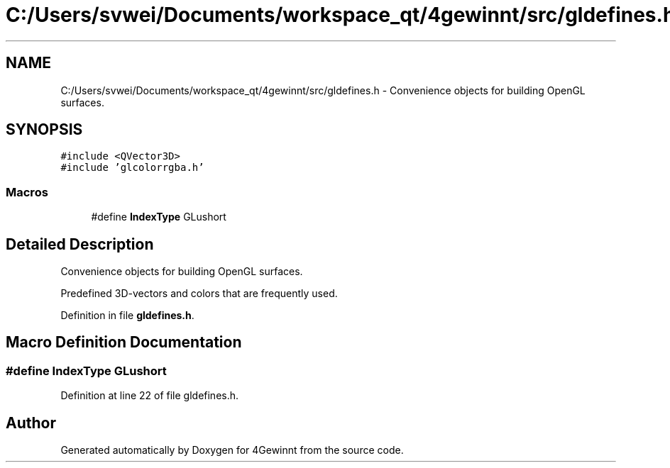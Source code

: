 .TH "C:/Users/svwei/Documents/workspace_qt/4gewinnt/src/gldefines.h" 3 "Mon Feb 25 2019" "4Gewinnt" \" -*- nroff -*-
.ad l
.nh
.SH NAME
C:/Users/svwei/Documents/workspace_qt/4gewinnt/src/gldefines.h \- Convenience objects for building OpenGL surfaces\&.  

.SH SYNOPSIS
.br
.PP
\fC#include <QVector3D>\fP
.br
\fC#include 'glcolorrgba\&.h'\fP
.br

.SS "Macros"

.in +1c
.ti -1c
.RI "#define \fBIndexType\fP   GLushort"
.br
.in -1c
.SH "Detailed Description"
.PP 
Convenience objects for building OpenGL surfaces\&. 

Predefined 3D-vectors and colors that are frequently used\&. 
.PP
Definition in file \fBgldefines\&.h\fP\&.
.SH "Macro Definition Documentation"
.PP 
.SS "#define IndexType   GLushort"

.PP
Definition at line 22 of file gldefines\&.h\&.
.SH "Author"
.PP 
Generated automatically by Doxygen for 4Gewinnt from the source code\&.
